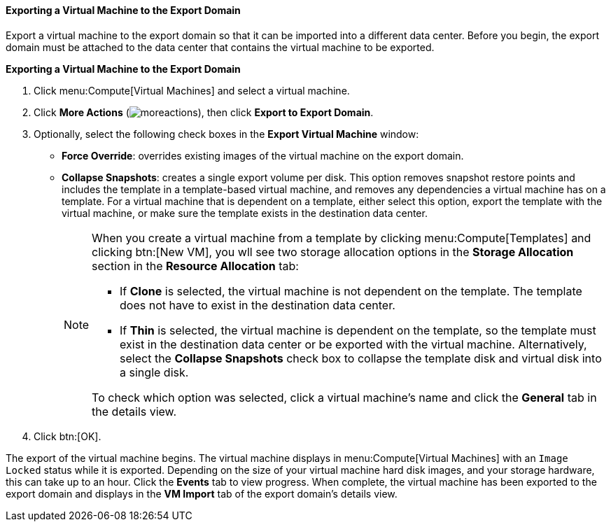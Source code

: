 :_content-type: PROCEDURE
[id="Exporting_individual_virtual_machines_to_the_export_domain"]
==== Exporting a Virtual Machine to the Export Domain

Export a virtual machine to the export domain so that it can be imported into a different data center. Before you begin, the export domain must be attached to the data center that contains the virtual machine to be exported.

*Exporting a Virtual Machine to the Export Domain*

. Click menu:Compute[Virtual Machines] and select a virtual machine.
. Click *More Actions* (image:common/images/moreactions.png[]), then click *Export to Export Domain*.
. Optionally, select the following check boxes in the *Export Virtual Machine* window:

* *Force Override*: overrides existing images of the virtual machine on the export domain.

* *Collapse Snapshots*: creates a single export volume per disk. This option removes snapshot restore points and includes the template in a template-based virtual machine, and removes any dependencies a virtual machine has on a template. For a virtual machine that is dependent on a template, either select this option, export the template with the virtual machine, or make sure the template exists in the destination data center.
+
[NOTE]
====
When you create a virtual machine from a template by clicking menu:Compute[Templates] and clicking btn:[New VM], you wll see two storage allocation options in the *Storage Allocation* section in the *Resource Allocation* tab:

* If *Clone* is  selected, the virtual machine is not dependent on the template. The template does not have to exist in the destination data center.

* If *Thin* is selected, the virtual machine is dependent on the template, so the template must exist in the destination data center or be exported with the virtual machine. Alternatively, select the *Collapse Snapshots* check box to collapse the template disk and virtual disk into a single disk.

To check which option was selected, click a virtual machine's name and click the *General* tab in the details view.
====
+
. Click btn:[OK].

The export of the virtual machine begins. The virtual machine displays in menu:Compute[Virtual Machines] with an `Image Locked` status while it is exported. Depending on the size of your virtual machine hard disk images, and your storage hardware, this can take up to an hour. Click the *Events* tab to view  progress. When complete, the virtual machine has been exported to the export domain and displays in the *VM Import* tab of the export domain's details view.
